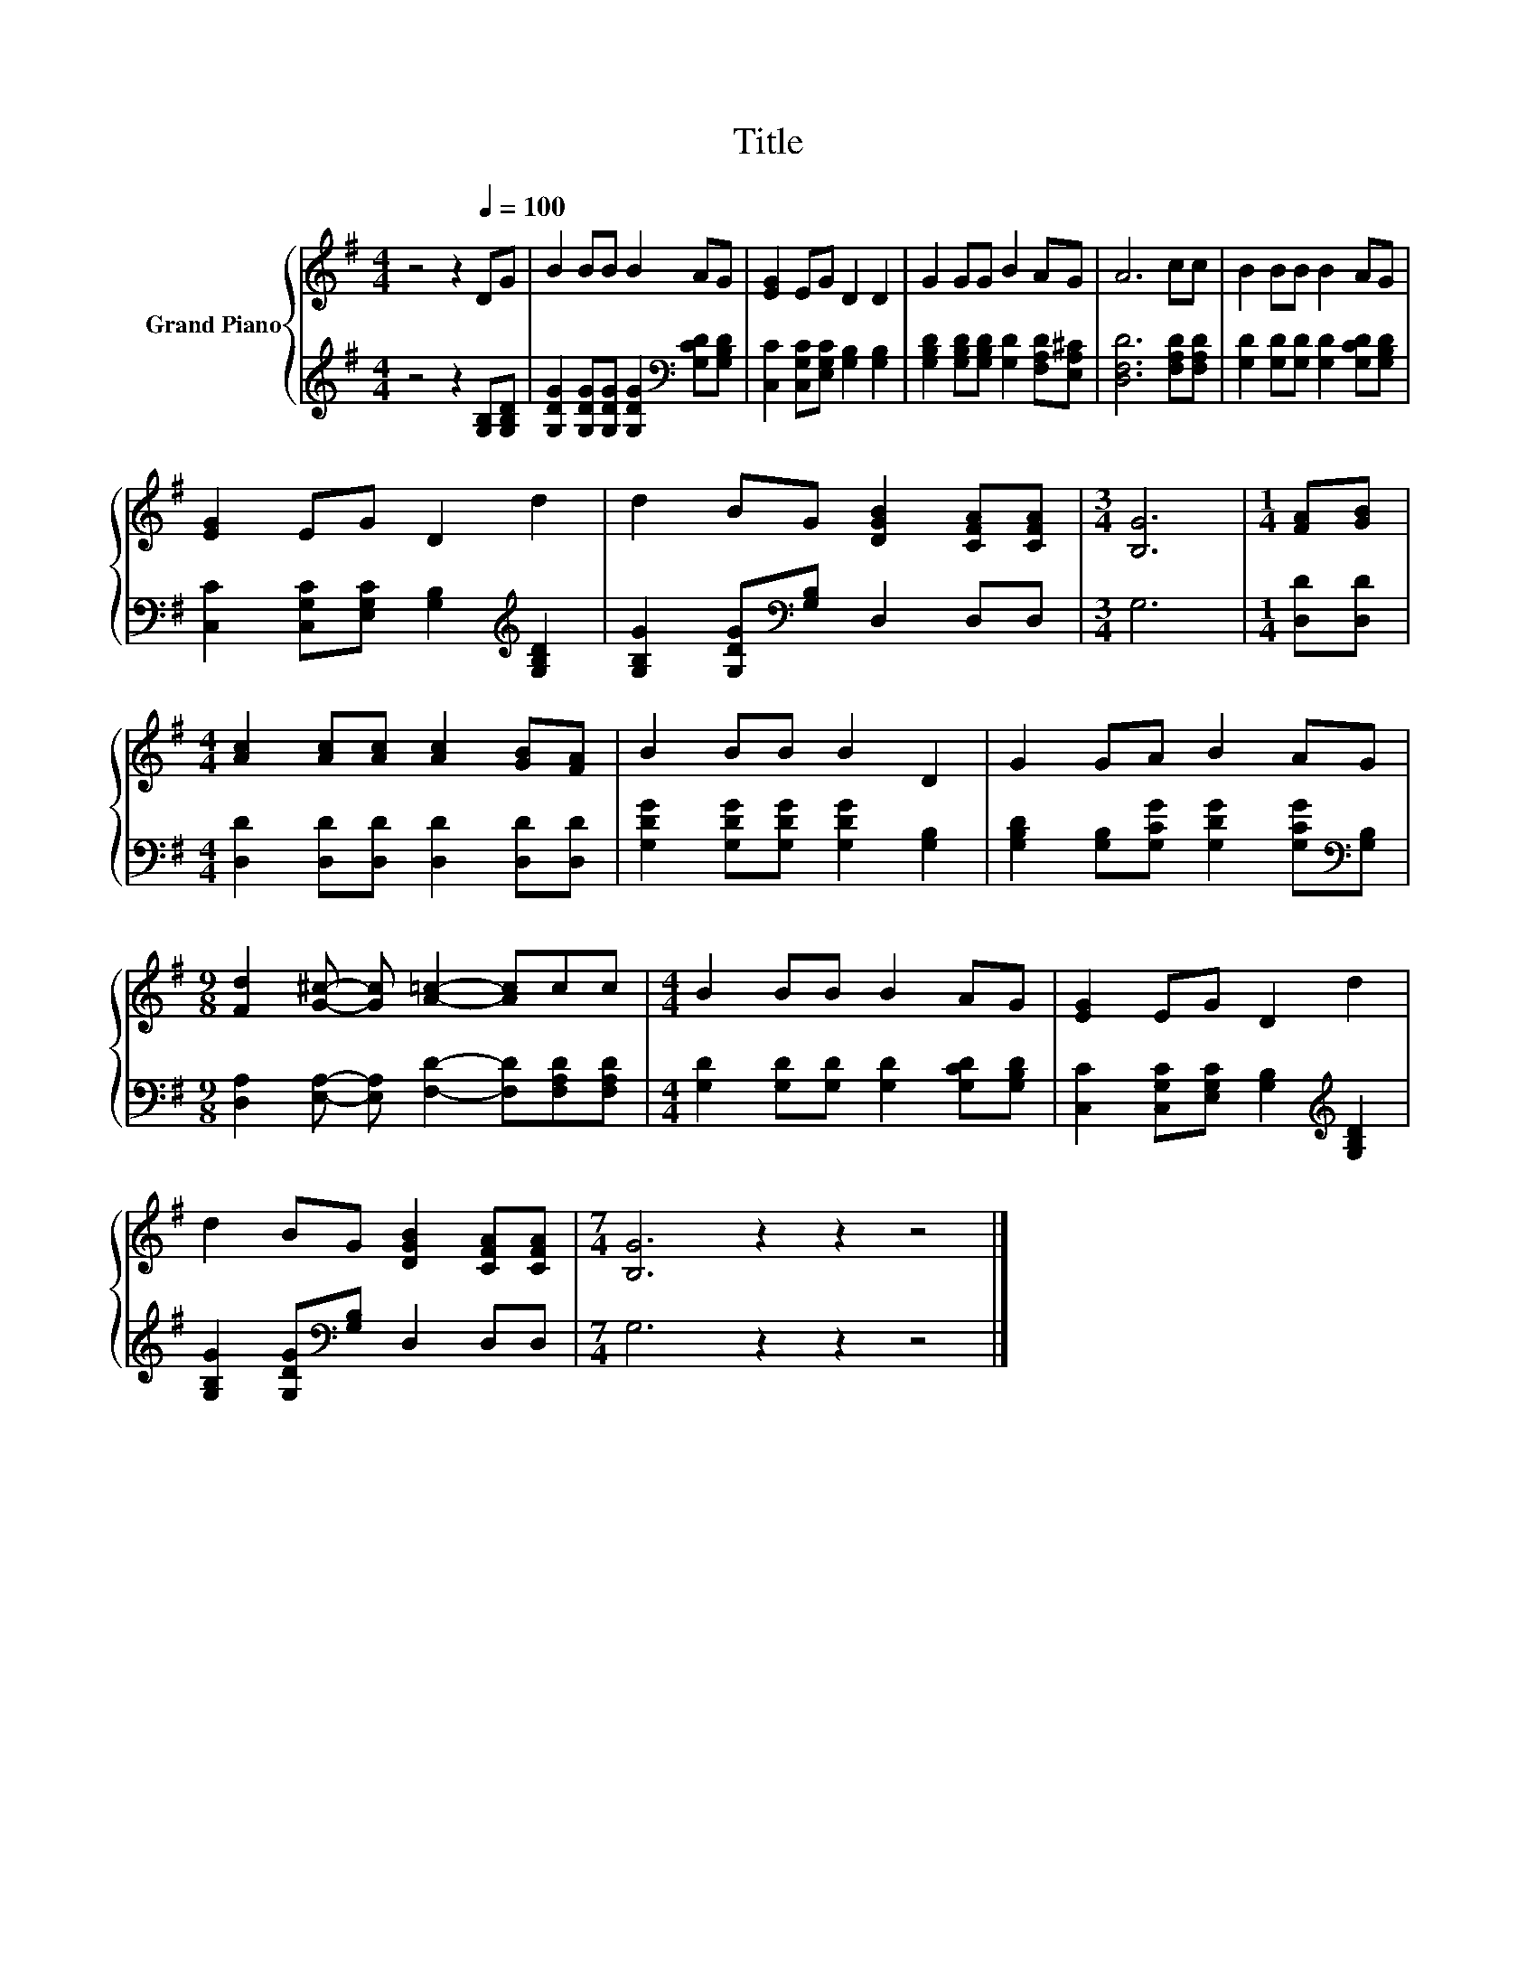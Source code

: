 X:1
T:Title
%%score { 1 | 2 }
L:1/8
M:4/4
K:G
V:1 treble nm="Grand Piano"
V:2 treble 
V:1
 z4 z2[Q:1/4=100] DG | B2 BB B2 AG | [EG]2 EG D2 D2 | G2 GG B2 AG | A6 cc | B2 BB B2 AG | %6
 [EG]2 EG D2 d2 | d2 BG [DGB]2 [CFA][CFA] |[M:3/4] [B,G]6 |[M:1/4] [FA][GB] | %10
[M:4/4] [Ac]2 [Ac][Ac] [Ac]2 [GB][FA] | B2 BB B2 D2 | G2 GA B2 AG | %13
[M:9/8] [Fd]2 [G^c]- [Gc] [A=c]2- [Ac]cc |[M:4/4] B2 BB B2 AG | [EG]2 EG D2 d2 | %16
 d2 BG [DGB]2 [CFA][CFA] |[M:7/4] [B,G]6 z2 z2 z4 |] %18
V:2
 z4 z2 [G,B,][G,B,D] | [G,DG]2 [G,DG][G,DG] [G,DG]2[K:bass] [G,CD][G,B,D] | %2
 [C,C]2 [C,G,C][E,G,C] [G,B,]2 [G,B,]2 | [G,B,D]2 [G,B,D][G,B,D] [G,D]2 [F,A,D][E,A,^C] | %4
 [D,F,D]6 [F,A,D][F,A,D] | [G,D]2 [G,D][G,D] [G,D]2 [G,CD][G,B,D] | %6
 [C,C]2 [C,G,C][E,G,C] [G,B,]2[K:treble] [G,B,D]2 | [G,B,G]2 [G,DG][K:bass][G,B,] D,2 D,D, | %8
[M:3/4] G,6 |[M:1/4] [D,D][D,D] |[M:4/4] [D,D]2 [D,D][D,D] [D,D]2 [D,D][D,D] | %11
 [G,DG]2 [G,DG][G,DG] [G,DG]2 [G,B,]2 | [G,B,D]2 [G,B,][G,CG] [G,DG]2 [G,CG][K:bass][G,B,] | %13
[M:9/8] [D,A,]2 [E,A,]- [E,A,] [F,D]2- [F,D][F,A,D][F,A,D] | %14
[M:4/4] [G,D]2 [G,D][G,D] [G,D]2 [G,CD][G,B,D] | [C,C]2 [C,G,C][E,G,C] [G,B,]2[K:treble] [G,B,D]2 | %16
 [G,B,G]2 [G,DG][K:bass][G,B,] D,2 D,D, |[M:7/4] G,6 z2 z2 z4 |] %18

